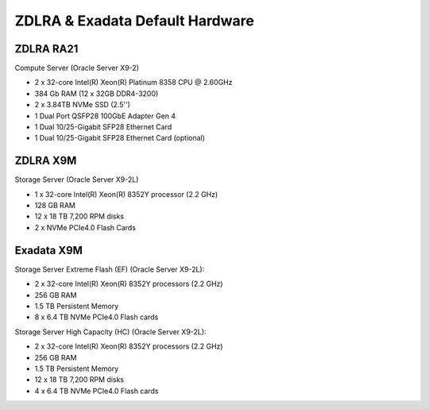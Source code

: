 .. index:: zdlra, defaut, configuration, exadata

.. _oracle-exadata-zdlra-default-hw:

ZDLRA & Exadata Default Hardware 
================================

ZDLRA RA21
~~~~~~~~~~

Compute Server (Oracle Server X9-2)

- 2 x 32-core Intel(R) Xeon(R) Platinum 8358 CPU @ 2.60GHz
- 384 Gb RAM (12 x 32GB DDR4-3200)
- 2 x 3.84TB NVMe SSD (2.5'')
- 1 Dual Port QSFP28 100GbE Adapter Gen 4
- 1 Dual 10/25-Gigabit SFP28 Ethernet Card
- 1 Dual 10/25-Gigabit SFP28 Ethernet Card (optional)


ZDLRA X9M
~~~~~~~~~

Storage Server (Oracle Server X9-2L)

- 1 x 32-core Intel(R) Xeon(R) 8352Y processor (2.2 GHz)
- 128 GB RAM
- 12 x 18 TB 7,200 RPM disks
- 2 x NVMe PCIe4.0 Flash Cards


Exadata X9M
~~~~~~~~~~~

Storage Server Extreme Flash (EF) (Oracle Server X9-2L):

- 2 x 32-core Intel(R) Xeon(R) 8352Y processors (2.2 GHz)
- 256 GB RAM
- 1.5 TB Persistent Memory
- 8 x 6.4 TB NVMe PCIe4.0 Flash cards

Storage Server High Capacity (HC) (Oracle Server X9-2L):

- 2 x 32-core Intel(R) Xeon(R) 8352Y processors (2.2 GHz)
- 256 GB RAM
- 1.5 TB Persistent Memory
- 12 x 18 TB 7,200 RPM disks
- 4 x 6.4 TB NVMe PCIe4.0 Flash cards


.. Для переделки сервера от ZDLRA X9M под Exadata X9M Extreme Flash:
     - Установить дополнительный процессор 2.2GHz 32-Core Intel Xeon 8352Y (pn 8207510)
     - Установить дополнительный радиатор для процессора (pn 8200986)
     - Установить 8 x 16GB DDR4-3200 (+128 GB RAM)(pn 8201155)
     - Установить 12 x 128GB Intel Optane PMEM [NMB1XXD128GPS](1.5 TB Persistent Memory)(pn 8206414)
     - Установить 6 x 6.4TB Flash Accelerator F640 v3 NVMe PCIe Card (pn 8204597)
     - Демонтировать 12 x 18 TB 7,200 RPM disks 3.5'' и на их место установить заглушки (у заглушек не вижу pn)

.. Для переделки сервера от ZDLRA X9M под Exadata X9M High Capacity:
     - Установить дополнительный процессор 2.2GHz 32-Core Intel Xeon 8352Y (pn 8207510)
     - Установить дополнительный радиатор для процессора (pn 8200986)
     - Установить 8 x 16GB DDR4-3200 (+128 GB RAM)(pn 8201155)
     - Установить 12 x 128GB Intel Optane PMEM [NMB1XXD128GPS](1.5 TB Persistent Memory)(pn 8206414)
     - Установить 2 x 6.4TB Flash Accelerator F640 v3 NVMe PCIe Card (pn 8204597)
